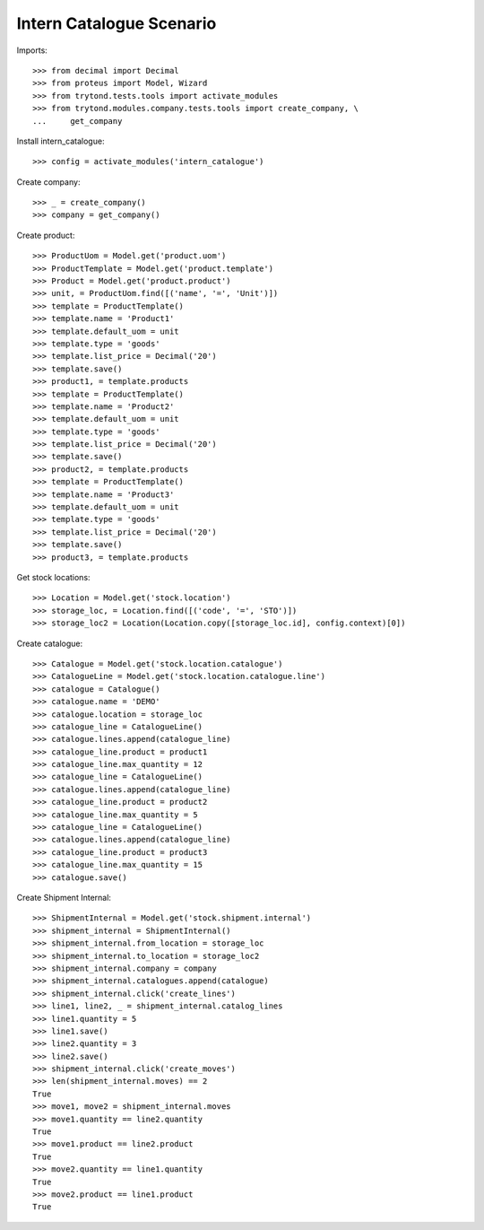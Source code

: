 =========================
Intern Catalogue Scenario
=========================

Imports::

    >>> from decimal import Decimal
    >>> from proteus import Model, Wizard
    >>> from trytond.tests.tools import activate_modules
    >>> from trytond.modules.company.tests.tools import create_company, \
    ...     get_company

Install intern_catalogue::

    >>> config = activate_modules('intern_catalogue')

Create company::

    >>> _ = create_company()
    >>> company = get_company()

Create product::

    >>> ProductUom = Model.get('product.uom')
    >>> ProductTemplate = Model.get('product.template')
    >>> Product = Model.get('product.product')
    >>> unit, = ProductUom.find([('name', '=', 'Unit')])
    >>> template = ProductTemplate()
    >>> template.name = 'Product1'
    >>> template.default_uom = unit
    >>> template.type = 'goods'
    >>> template.list_price = Decimal('20')
    >>> template.save()
    >>> product1, = template.products
    >>> template = ProductTemplate()
    >>> template.name = 'Product2'
    >>> template.default_uom = unit
    >>> template.type = 'goods'
    >>> template.list_price = Decimal('20')
    >>> template.save()
    >>> product2, = template.products
    >>> template = ProductTemplate()
    >>> template.name = 'Product3'
    >>> template.default_uom = unit
    >>> template.type = 'goods'
    >>> template.list_price = Decimal('20')
    >>> template.save()
    >>> product3, = template.products

Get stock locations::

    >>> Location = Model.get('stock.location')
    >>> storage_loc, = Location.find([('code', '=', 'STO')])
    >>> storage_loc2 = Location(Location.copy([storage_loc.id], config.context)[0])

Create catalogue::

    >>> Catalogue = Model.get('stock.location.catalogue')
    >>> CatalogueLine = Model.get('stock.location.catalogue.line')
    >>> catalogue = Catalogue()
    >>> catalogue.name = 'DEMO'
    >>> catalogue.location = storage_loc
    >>> catalogue_line = CatalogueLine()
    >>> catalogue.lines.append(catalogue_line)
    >>> catalogue_line.product = product1
    >>> catalogue_line.max_quantity = 12
    >>> catalogue_line = CatalogueLine()
    >>> catalogue.lines.append(catalogue_line)
    >>> catalogue_line.product = product2
    >>> catalogue_line.max_quantity = 5
    >>> catalogue_line = CatalogueLine()
    >>> catalogue.lines.append(catalogue_line)
    >>> catalogue_line.product = product3
    >>> catalogue_line.max_quantity = 15
    >>> catalogue.save()

Create Shipment Internal::

    >>> ShipmentInternal = Model.get('stock.shipment.internal')
    >>> shipment_internal = ShipmentInternal()
    >>> shipment_internal.from_location = storage_loc
    >>> shipment_internal.to_location = storage_loc2
    >>> shipment_internal.company = company
    >>> shipment_internal.catalogues.append(catalogue)
    >>> shipment_internal.click('create_lines')
    >>> line1, line2, _ = shipment_internal.catalog_lines
    >>> line1.quantity = 5
    >>> line1.save()
    >>> line2.quantity = 3
    >>> line2.save()
    >>> shipment_internal.click('create_moves')
    >>> len(shipment_internal.moves) == 2
    True
    >>> move1, move2 = shipment_internal.moves
    >>> move1.quantity == line2.quantity
    True
    >>> move1.product == line2.product
    True
    >>> move2.quantity == line1.quantity
    True
    >>> move2.product == line1.product
    True
